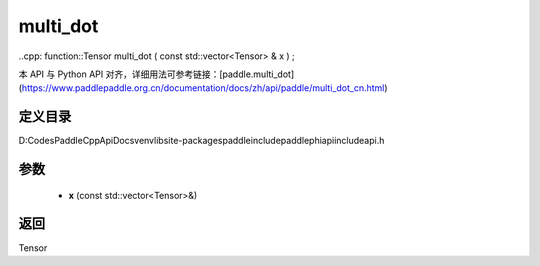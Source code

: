 .. _cn_api_paddle_experimental_multi_dot:

multi_dot
-------------------------------

..cpp: function::Tensor multi_dot ( const std::vector<Tensor> & x ) ;


本 API 与 Python API 对齐，详细用法可参考链接：[paddle.multi_dot](https://www.paddlepaddle.org.cn/documentation/docs/zh/api/paddle/multi_dot_cn.html)

定义目录
:::::::::::::::::::::
D:\Codes\PaddleCppApiDocs\venv\lib\site-packages\paddle\include\paddle\phi\api\include\api.h

参数
:::::::::::::::::::::
	- **x** (const std::vector<Tensor>&)

返回
:::::::::::::::::::::
Tensor
